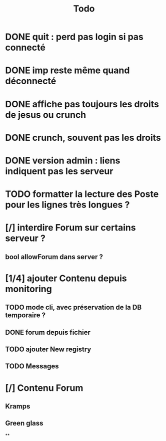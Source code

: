 #+title:Todo
* DONE quit : perd pas login si pas connecté
* DONE imp reste même quand déconnecté
* DONE affiche pas toujours les droits de jesus ou crunch
* DONE crunch, souvent pas les droits
* DONE version admin : liens indiquent pas les serveur
* TODO formatter la lecture des Poste pour les lignes très longues ?
* [/] interdire Forum sur certains serveur ?
** bool allowForum dans server ?
* [1/4] ajouter Contenu depuis monitoring
** TODO mode cli, avec préservation de la DB temporaire ?
** DONE forum depuis fichier
** TODO ajouter New registry
** TODO Messages
* [/] Contenu Forum
** Kramps
** Green glass
**
